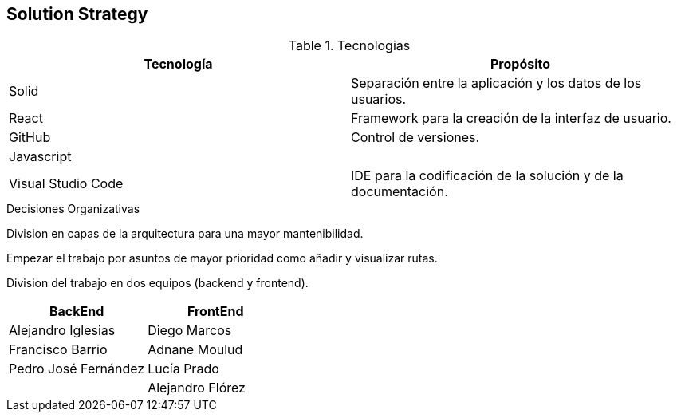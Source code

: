 [[section-solution-strategy]]
== Solution Strategy


[role="arc42help"]
****
.Tecnologias
|===
|Tecnología |Propósito 

|Solid
|Separación entre la aplicación y los datos de los usuarios.
|React
|Framework para la creación de la interfaz de usuario.
|GitHub
|Control de versiones.
|Javascript
|

|Visual Studio Code
|IDE para la codificación de la solución y de la documentación.
|===
.Decisiones Organizativas

Division en capas de la arquitectura para una mayor mantenibilidad.

Empezar el trabajo por asuntos de mayor prioridad como añadir y visualizar rutas.

Division del trabajo en dos equipos (backend y frontend).
|===
|BackEnd|FrontEnd

|Alejandro Iglesias
|Diego Marcos
|Francisco Barrio
|Adnane Moulud
|Pedro José Fernández
|Lucía Prado
|
|Alejandro Flórez
|===

